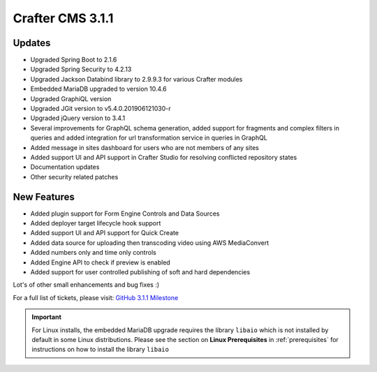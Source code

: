 .. index:: Crafter CMS 3.1.1 Release Notes

-----------------
Crafter CMS 3.1.1
-----------------

^^^^^^^
Updates
^^^^^^^
* Upgraded Spring Boot to 2.1.6
* Upgraded Spring Security to 4.2.13
* Upgraded Jackson Databind library to 2.9.9.3 for various Crafter modules
* Embedded MariaDB upgraded to version 10.4.6
* Upgraded GraphiQL version
* Upgraded JGit version to v5.4.0.201906121030-r
* Upgraded jQuery version to 3.4.1
* Several improvements for GraphQL schema generation, added support for fragments and complex filters in queries and added integration for url transformation service in queries in GraphQL
* Added message in sites dashboard for users who are not members of any sites
* Added support UI and API support in Crafter Studio for resolving conflicted repository states
* Documentation updates
* Other security related patches

^^^^^^^^^^^^
New Features
^^^^^^^^^^^^
* Added plugin support for Form Engine Controls and Data Sources
* Added deployer target lifecycle hook support
* Added support UI and API support for Quick Create
* Added data source for uploading then transcoding video using AWS MediaConvert
* Added numbers only and time only controls
* Added Engine API to check if preview is enabled
* Added support for user controlled publishing of soft and hard dependencies

Lot's of other small enhancements and bug fixes :)

For a full list of tickets, please visit: `GitHub 3.1.1 Milestone <https://github.com/craftercms/craftercms/milestone/44?closed=1>`_

.. important::
    For Linux installs, the embedded MariaDB upgrade requires the library ``libaio`` which is not installed by default in some Linux distributions.  Please see the section on **Linux Prerequisites** in :ref:`prerequisites` for instructions on how to install the library ``libaio``
